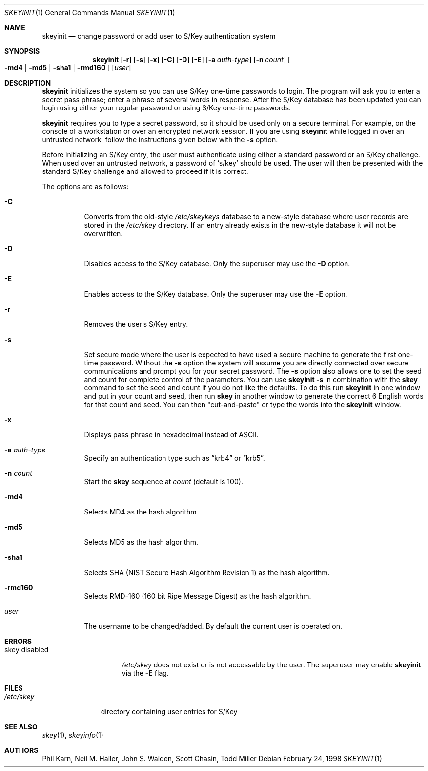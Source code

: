 .\"	$OpenBSD: skeyinit.1,v 1.22 2002/05/16 17:54:21 millert Exp $
.\"	$NetBSD: skeyinit.1,v 1.4 1995/07/07 22:24:09 jtc Exp $
.\"	@(#)skeyinit.1	1.1 	10/28/93
.\"
.Dd February 24, 1998
.Dt SKEYINIT 1
.Os
.Sh NAME
.Nm skeyinit
.Nd change password or add user to S/Key authentication system
.Sh SYNOPSIS
.Nm skeyinit
.Op Fl r
.Op Fl s
.Op Fl x
.Op Fl C
.Op Fl D
.Op Fl E
.Op Fl a Ar auth-type
.Op Fl n Ar count
.Oo
.Fl md4 | Fl md5 | Fl sha1 |
.Fl rmd160
.Oc
.Op Ar user
.Sh DESCRIPTION
.Nm
initializes the system so you can use S/Key one-time passwords to login.
The program will ask you to enter a secret pass phrase;
enter a phrase of several words in response.
After the S/Key database
has been updated you can login using either your regular password
or using S/Key one-time passwords.
.Pp
.Nm
requires you to type a secret password, so it should be used
only on a secure terminal.
For example, on the console of a
workstation or over an encrypted network session.
If you are using
.Nm
while logged in over an untrusted network, follow the instructions
given below with the
.Fl s
option.
.Pp
Before initializing an S/Key entry, the user must authenticate
using either a standard password or an S/Key challenge.
When used over an untrusted network, a password of
.Sq s/key
should be used.
The user will then be presented with the standard
S/Key challenge and allowed to proceed if it is correct.
.Pp
The options are as follows:
.Bl -tag -width Ds
.It Fl C
Converts from the old-style
.Pa /etc/skeykeys
database to a new-style database where user records are stored in the
.Pa /etc/skey
directory.
If an entry already exists in the new-style database it will not
be overwritten.
.It Fl D
Disables access to the S/Key database.
Only the superuser may use the
.Fl D
option.
.It Fl E
Enables access to the S/Key database.
Only the superuser may use the
.Fl E
option.
.It Fl r
Removes the user's S/Key entry.
.It Fl s
Set secure mode where the user is expected to have used a secure
machine to generate the first one-time password.
Without the
.Fl s
option the system will assume you are directly connected over secure
communications and prompt you for your secret password.
The
.Fl s
option also allows one to set the seed and count for complete
control of the parameters.
You can use
.Ic skeyinit -s
in combination with the
.Nm skey
command to set the seed and count if you do not like the defaults.
To do this run
.Nm
in one window and put in your count and seed, then run
.Nm skey
in another window to generate the correct 6 English words for that
count and seed.
You can then "cut-and-paste" or type the words into the
.Nm
window.
.It Fl x
Displays pass phrase in hexadecimal instead of ASCII.
.It Fl a Ar auth-type
Specify an authentication type such as
.Dq krb4
or
.Dq krb5 .
.It Fl n Ar count
Start the
.Nm skey
sequence at
.Ar count
(default is 100).
.It Fl md4
Selects MD4 as the hash algorithm.
.It Fl md5
Selects MD5 as the hash algorithm.
.It Fl sha1
Selects SHA (NIST Secure Hash Algorithm Revision 1) as the hash algorithm.
.It Fl rmd160
Selects RMD-160 (160 bit Ripe Message Digest) as the hash algorithm.
.It Ar user
The username to be changed/added.
By default the current user is operated on.
.El
.Sh ERRORS
.Bl -tag -compact -width "skey disabled"
.It "skey disabled"
.Pa /etc/skey
does not exist or is not accessable by the user.
The superuser may enable
.Nm
via the
.Fl E
flag.
.El
.Sh FILES
.Bl -tag -width /etc/skey
.It Pa /etc/skey
directory containing user entries for S/Key
.El
.Sh SEE ALSO
.Xr skey 1 ,
.Xr skeyinfo 1
.Sh AUTHORS
Phil Karn, Neil M. Haller, John S. Walden, Scott Chasin, Todd Miller
